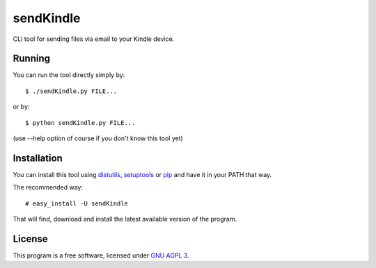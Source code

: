 ============
 sendKindle
============

CLI tool for sending files via email to your Kindle device.

Running
=======

You can run the tool directly simply by::

  $ ./sendKindle.py FILE...

or by::

  $ python sendKindle.py FILE...

(use --help option of course if you don't know this tool yet)

Installation
============

You can install this tool using `distutils <http://docs.python.org/install/index.html#install-index>`_, `setuptools <http://peak.telecommunity.com/DevCenter/setuptools>`_ or `pip <http://pip.openplans.org/>`_ and have it in your PATH that way.

The recommended way::

  # easy_install -U sendKindle
  
That will find, download and install the latest available version of the program.

License
=======

This program is a free software, licensed under `GNU AGPL 3 <http://www.gnu.org/licenses/agpl-3.0.html>`_.

